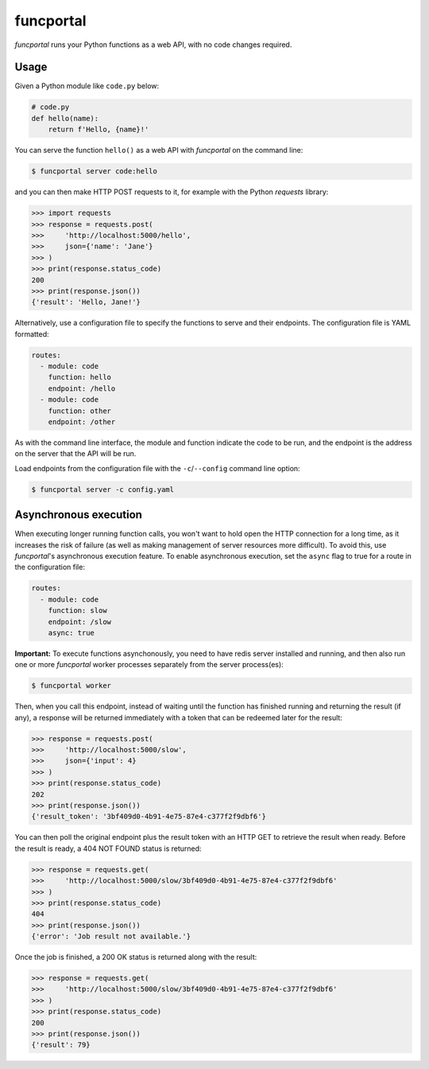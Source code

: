 funcportal
==========

.. image:: https://travis-ci.org/acroz/funcportal.svg?branch=master
    :target: https://travis-ci.org/acroz/funcportal

.. image:: https://badge.fury.io/py/funcportal.svg
    :target: https://pypi.org/project/funcportal/

*funcportal* runs your Python functions as a web API, with no code changes
required.

Usage
-----

Given a Python module like ``code.py`` below:

.. code-block:: python

    # code.py
    def hello(name):
        return f'Hello, {name}!'

You can serve the function ``hello()`` as a web API with *funcportal* on the
command line:

.. code-block:: bash

    $ funcportal server code:hello

and you can then make HTTP POST requests to it, for example with the Python
*requests* library:

.. code-block:: python

    >>> import requests
    >>> response = requests.post(
    >>>     'http://localhost:5000/hello',
    >>>     json={'name': 'Jane'}
    >>> )
    >>> print(response.status_code)
    200
    >>> print(response.json())
    {'result': 'Hello, Jane!'}

Alternatively, use a configuration file to specify the functions to serve and
their endpoints. The configuration file is YAML formatted:

.. code-block:: yaml

    routes:
      - module: code
        function: hello
        endpoint: /hello
      - module: code
        function: other
        endpoint: /other

As with the command line interface, the module and function indicate the code
to be run, and the endpoint is the address on the server that the API will be
run.

Load endpoints from the configuration file with the ``-c``/``--config`` command
line option:

.. code-block:: bash

    $ funcportal server -c config.yaml

Asynchronous execution
----------------------

When executing longer running function calls, you won't want to hold open the
HTTP connection for a long time, as it increases the risk of failure (as well
as making management of server resources more difficult). To avoid this, use
*funcportal*'s asynchronous execution feature. To enable asynchronous
execution, set the ``async`` flag to true for a route in the configuration
file:

.. code-block:: yaml

    routes:
      - module: code
        function: slow
        endpoint: /slow
        async: true

**Important:** To execute functions asynchonously, you need to have redis
server installed and running, and then also run one or more *funcportal* worker
processes separately from the server process(es):

.. code-block:: bash

    $ funcportal worker

Then, when you call this endpoint, instead of waiting until the function has
finished running and returning the result (if any), a response will be returned
immediately with a token that can be redeemed later for the result:

.. code-block:: python

    >>> response = requests.post(
    >>>     'http://localhost:5000/slow',
    >>>     json={'input': 4}
    >>> )
    >>> print(response.status_code)
    202
    >>> print(response.json())
    {'result_token': '3bf409d0-4b91-4e75-87e4-c377f2f9dbf6'}

You can then poll the original endpoint plus the result token with an HTTP GET
to retrieve the result when ready. Before the result is ready, a 404 NOT FOUND
status is returned:

.. code-block:: python

    >>> response = requests.get(
    >>>     'http://localhost:5000/slow/3bf409d0-4b91-4e75-87e4-c377f2f9dbf6'
    >>> )
    >>> print(response.status_code)
    404
    >>> print(response.json())
    {'error': 'Job result not available.'}

Once the job is finished, a 200 OK status is returned along with the result:

.. code-block:: python

    >>> response = requests.get(
    >>>     'http://localhost:5000/slow/3bf409d0-4b91-4e75-87e4-c377f2f9dbf6'
    >>> )
    >>> print(response.status_code)
    200
    >>> print(response.json())
    {'result': 79}
